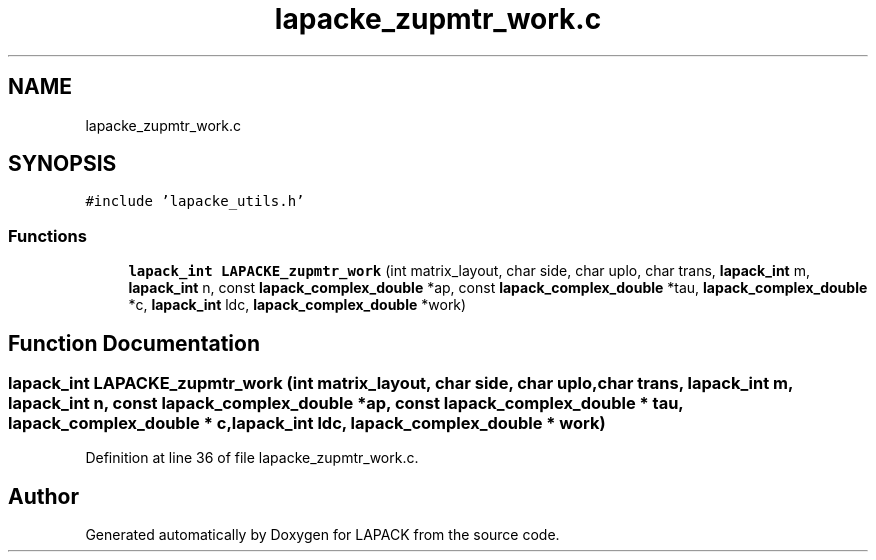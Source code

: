 .TH "lapacke_zupmtr_work.c" 3 "Tue Nov 14 2017" "Version 3.8.0" "LAPACK" \" -*- nroff -*-
.ad l
.nh
.SH NAME
lapacke_zupmtr_work.c
.SH SYNOPSIS
.br
.PP
\fC#include 'lapacke_utils\&.h'\fP
.br

.SS "Functions"

.in +1c
.ti -1c
.RI "\fBlapack_int\fP \fBLAPACKE_zupmtr_work\fP (int matrix_layout, char side, char uplo, char trans, \fBlapack_int\fP m, \fBlapack_int\fP n, const \fBlapack_complex_double\fP *ap, const \fBlapack_complex_double\fP *tau, \fBlapack_complex_double\fP *c, \fBlapack_int\fP ldc, \fBlapack_complex_double\fP *work)"
.br
.in -1c
.SH "Function Documentation"
.PP 
.SS "\fBlapack_int\fP LAPACKE_zupmtr_work (int matrix_layout, char side, char uplo, char trans, \fBlapack_int\fP m, \fBlapack_int\fP n, const \fBlapack_complex_double\fP * ap, const \fBlapack_complex_double\fP * tau, \fBlapack_complex_double\fP * c, \fBlapack_int\fP ldc, \fBlapack_complex_double\fP * work)"

.PP
Definition at line 36 of file lapacke_zupmtr_work\&.c\&.
.SH "Author"
.PP 
Generated automatically by Doxygen for LAPACK from the source code\&.
